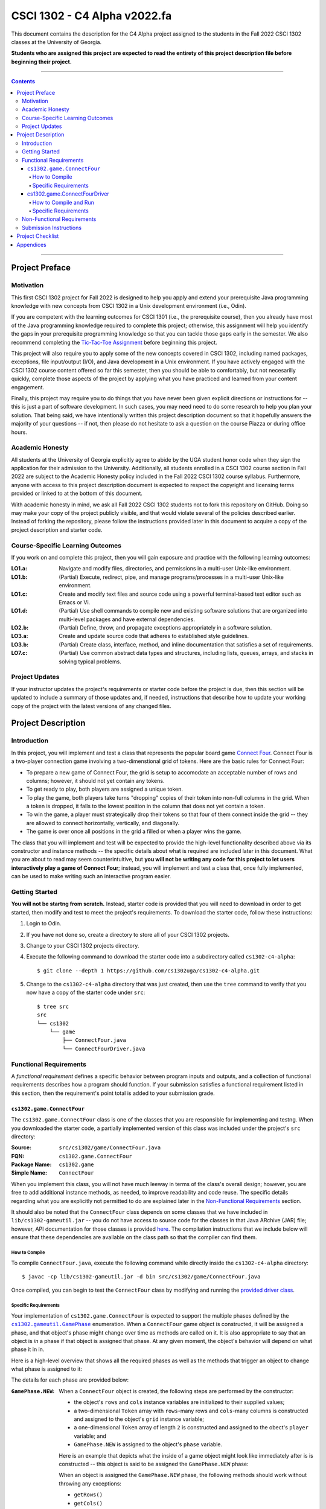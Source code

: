 .. project information
.. |title| replace:: C4 Alpha
.. |slug| replace:: cs1302-c4-alpha
.. |ttslug| replace:: ``cs1302-c4-alpha``
.. |course| replace:: CSCI 1302
.. |semester| replace:: Fall 2022
.. |version| replace:: v2022.fa
.. |server| replace:: Odin

.. notices (need to manually update the urls)
.. |website| image:: https://img.shields.io/badge/cs1302uga.github.io-cs1302--c4--alpha-58becd
   :alt: cs1302uga.github.io/cs1302-c4-alpha
.. _website: https://cs1302uga.github.io/cs1302-c4-alpha/
.. |approved_notice| image:: https://img.shields.io/badge/Approved%20for-Fall%202022-green
   :alt: Approved for: |version|
.. |not_approved_notice| image:: https://img.shields.io/badge/In%20development-Not%20yet%20approved-red
   :alt: In development - Not yet approved

|course| - |title| |version|
#############################

.. #|approved_notice|

|not_approved_notice| |website|_

This document contains the description for the |title| project assigned to the
students in the |semester| |course| classes at the University of Georgia.

**Students who are assigned this project are expected to read the entirety of this project
description file before beginning their project.**

----

.. contents::

----

Project Preface
===============

Motivation
++++++++++

This first |course| project for |semester| is designed to help you apply and extend your prerequisite Java
programming knowledge with new concepts from |course| in a Unix development environment (i.e., |server|).

If you are competent with the learning outcomes for CSCI 1301 (i.e., the prerequisite course), then you
already have most of the Java programming knowledge required to complete this project; otherwise, this
assignment will help you identify the gaps in your prerequisite programming knowledge so that you can tackle
those gaps early in the semester. We also recommend completing the
`Tic-Tac-Toe Assignment <https://github.com/cs1302uga/cs1302-hw00>`_ before beginning this project.

This project will also require you to apply some of the new concepts covered in |course|, including
named packages, exceptions, file input/output (I/O), and Java development in a Unix environment. If you
have actively engaged with the |course| course content offered so far this semester, then you should
be able to comfortably, but not necesarilly quickly, complete those aspects of the project by applying
what you have practiced and learned from your content engagement.

Finally, this project may require you to do things that you have never been given explicit directions
or instructions for -- this is just a part of software development. In such cases, you may need need
to do some research to help you plan your solution. That being said, we have intentionally written this
project description document so that it hopefully answers the majority of your questions -- if not, then
please do not hesitate to ask a question on the course Piazza or during office hours.

Academic Honesty
++++++++++++++++

All students at the University of Georgia explicitly agree to abide by the UGA student honor code
when they sign the application for their admission to the University. Additionally, all
students enrolled in a |course| course section in |semester| are subject to the
Academic Honesty policy included in the |semester| |course| course syllabus. Furthermore, anyone with
access to this project description document is expected to respect the copyright and licensing
terms provided or linked to at the bottom of this document.

With academic honesty in mind, we ask all |semester| |course| students not to fork this repository
on GitHub. Doing so may make your copy of the project publicly visible, and that would violate
several of the policies described earlier. Instead of forking the repository, please follow the
instructions provided later in this document to acquire a copy of the project description and
starter code.

Course-Specific Learning Outcomes
+++++++++++++++++++++++++++++++++

If you work on and complete this project, then you will gain exposure and practice with
the following learning outcomes:

:LO1.a: Navigate and modify files, directories, and permissions in a multi-user Unix-like environment.
:LO1.b: (Partial) Execute, redirect, pipe, and manage programs/processes in a multi-user Unix-like environment.
:LO1.c: Create and modify text files and source code using a powerful terminal-based text editor such as Emacs or Vi.
:LO1.d: (Partial) Use shell commands to compile new and existing software solutions that are organized into multi-level packages and have external dependencies.
:LO2.b: (Partial) Define, throw, and propagate exceptions appropriately in a software solution.
:LO3.a: Create and update source code that adheres to established style guidelines.
:LO3.b: (Partial) Create class, interface, method, and inline documentation that satisfies a set of requirements.
:LO7.c: (Partial) Use common abstract data types and structures, including lists, queues, arrays, and stacks in solving typical problems.

Project Updates
+++++++++++++++

If your instructor updates the project's requirements or starter code before the project is due,
then this section will be updated to include a summary of those updates and, if needed,
instructions that describe how to update your working copy of the project with
the latest versions of any changed files.

Project Description
===================

.. |gameutil_api_here| replace:: here
.. _gameutil_api_here: https://cs1302uga.github.io/cs1302-c4-alpha/doc

Introduction
++++++++++++

In this project, you will implement and test a class that represents the popular board game
`Connect Four <https://en.wikipedia.org/wiki/Connect_Four>`_. Connect Four is a two-player connection game involving
a two-dimenstional grid of tokens. Here are the basic rules for Connect Four:

* To prepare a new game of Connect Four, the grid is setup to accomodate an acceptable number
  of rows and columns; however, it should not yet contain any tokens.
* To get ready to play, both players are assigned a unique token.
* To play the game, both players take turns "dropping" copies of their token into non-full
  columns in the grid. When a token is dropped, it falls to the lowest position in the
  column that does not yet contain a token.
* To win the game, a player must strategically drop their tokens so that four of them connect
  inside the grid -- they are allowed to connect horizontally, vertically, and diagonally.
* The game is over once all positions in the grid a filled or when a player wins the game.

The class that you will implement and test will be expected to provide the high-level
functionality described above via its constructor and instance methods -- the specific details
about what is required are included later in this document. What you are about to read may
seem counterintuitive, but **you will not be writing any code for this project to let users
interactively play a game of Connect Four**; instead, you will implement and test a class that,
once fully implemented, can be used to make writing such an interactive program easier.

Getting Started
+++++++++++++++

**You will not be startng from scratch.** Instead, starter code is provided that you will
need to download in order to get started, then modify and test to meet the project's
requirements. To download the starter code, follow these instructions:

1. Login to |server|.
2. If you have not done so, create a directory to store all of your |course| projects.
3. Change to your |course| projects directory.
4. Execute the following command to download the starter code into a subdirectory called |ttslug|::

   $ git clone --depth 1 https://github.com/cs1302uga/cs1302-c4-alpha.git

5. Change to the |ttslug| directory that was just created, then use the ``tree`` command to
   verify that you now have a copy of the starter code under ``src``::

     $ tree src
     src
     └── cs1302
         └── game
             ├── ConnectFour.java
             └── ConnectFourDriver.java

.. _freqs:

Functional Requirements
+++++++++++++++++++++++

A *functional requirement* defines a specific behavior between program inputs and outputs,
and a collection of functional requirements describes how a program should function. If
your submission satisfies a functional requirement listed in this section, then the
requirement's point total is added to your submission grade.

.. _connect_four_reqs:

``cs1302.game.ConnectFour``
---------------------------

The ``cs1302.game.ConnectFour`` class is one of the classes that you are responsible for
implementing and testng. When you downloaded the starter code, a partially implemented version of
this class was included under the project's ``src`` directory:

:Source: ``src/cs1302/game/ConnectFour.java``
:FQN: ``cs1302.game.ConnectFour``
:Package Name: ``cs1302.game``
:Simple Name: ``ConnectFour``

When you implement this class, you will not have much leeway in terms of the class's overall design;
however, you are free to add additional instance methods, as needed, to improve readability and
code reuse. The specific details regarding what you are explicitly not permitted to do are explained
later in the `Non-Functional Requirements <#non-functional-requirements>`_ section.

It should also be noted that the ``ConnectFour`` class depends on some classes that we have included
in ``lib/cs1302-gameutil.jar`` -- you do not have access to source code for the classes in that Java
ARchive (JAR) file; however, API documentation for those classes is provided |gameutil_api_here|_. The
compilation instructions that we include below will ensure that these dependencies are available
on the class path so that the compiler can find them.

How to Compile
**************

To compile ``ConnectFour.java``, execute the following command while directly inside the
|ttslug| directory::

   $ javac -cp lib/cs1302-gameutil.jar -d bin src/cs1302/game/ConnectFour.java

Once compiled, you can begin to test the ``ConnectFour`` class by modifying and running the
`provided driver class <#cs1302gameconnectfourdriver>`_.

Specific Requirements
*********************

.. |GamePhase| replace:: ``cs1302.gameutil.GamePhase``
.. _GamePhase: https://cs1302uga.github.io/cs1302-c4-alpha/doc/cs1302/gameutil/GamePhase.html

Your implementation of ``cs1302.game.ConnectFour`` is expected to support the multiple phases
defined by the |GamePhase|_ enumeration. When a ``ConnectFour`` game object is constructed, it
will be assigned a phase, and that object's phase might change over time as methods are called
on it. It is also appropriate to say that an object is *in* a phase if that object is assigned
that phase. At any given moment, the object's behavior will depend on what phase it in in.

Here is a high-level overview that shows all the required phases as well as the methods that
trigger an object to change what phase is assigned to it:

.. image:: img/phases.svg

The details for each phase are provided below:

:``GamePhase.NEW``:
   When a ``ConnectFour`` object is created, the following steps are performed by the
   constructor:

   * the object's ``rows`` and ``cols`` instance variables are initialized to their supplied values;
   * a two-dimensional ``Token`` array with ``rows``-many rows and ``cols``-many columns is constructed
     and assigned to the object's ``grid`` instance variable;
   * a one-dimensional ``Token`` array of length ``2`` is constructed and assigned to the obect's
     ``player`` variable; and
   * ``GamePhase.NEW`` is assigned to the object's ``phase`` variable.

   Here is an example that depicts what the inside of a game object might look like immediately after
   is is constructed -- this object is said to be assigned the ``GamePhase.NEW`` phase:

   .. image:: img/GamePhase.NEW.svg

   When an object is assigned the ``GamePhase.NEW`` phase, the following methods should work without
   throwing any exceptions:

   * ``getRows()``
   * ``getCols()``
   * ...

:``GamePhase.READY``:
   .. code-block:: java

      game.setPlayerTokens(Token.RED, Token.BLUE);

   .. image:: img/GamePhase.READY.svg

:``GamePhase.PLAYABLE``:
   .. code-block:: java

      game.dropToken(0, 0); // player = 0, col = 0
      game.dropToken(1, 1); // player = 1, col = 1
      game.dropToken(0, 1); // player = 0, col = 1
      game.dropToken(1, 2); // player = 1, col = 2

   .. image:: img/GamePhase.PLAYABLE.svg?20220830

cs1302.game.ConnectFourDriver
-----------------------------

The starter code for this project includes ``src/cs1302/game/ConnectFourDriver.java``, which contains a
partially implemented ``cs1302.game.ConnectFourDriver`` class:

:Source:
   ``src/cs1302/game/ConnectFourDriver.java``
:FQN:
   ``cs1302.game.ConnectFourDriver``
:Package Name:
   ``cs1302.game``
:Simple Name:
   ``ConnectFourDriver``

How to Compile and Run
**********************

The ``ConnectFourDriver`` class depends on ``cs1302.game.ConnectFour`` (also included in the starter code)
and some classes that we have included in ``lib/cs1302-gameutil.jar`` -- you do not have access to source
code for the classes in that Java ARchive (JAR) file; however, its API documentation is
available `here <gameutil_api>`_.

To compile ``ConnectFourDriver.java``, you need to first (re)compile ``ConnectFour.java``, then
run the following command::

   $ javac -cp bin:lib/cs1302-gameutil.jar -d bin src/cs1302/game/ConnectFourDriver.java

Once compiled, users should be able to run ``cs1302.game.ConnectFourDriver`` to play a game of
Connect Four. The class's ``main`` method serves as the expected entry point into the program.
To run the program, you need to first (re)compile ``ConnectFourDriver.java`` as described above,
then run the following command::

  $ java -cp bin:lib/cs1302-gameutil.jar cs1302.game.ConnectFourDriver

Specific Requirements
*********************

.. _nfreqs:

Non-Functional Requirements
+++++++++++++++++++++++++++

A *non-functional requirement* specifies criteria that can be used to judge your submission
independently from its function or behavior. If functional requirements describe what your
submission should *do*, then the non-functional requirements describe how your submission is
supposed to *be*. If your submission does not satisfy a non-functional requirement listed in
this section, then the requirement's point total is deducted from your submission grade.

:Structure (10/100):
   TODO.

:Environment (100):
   This project must be implemented in Java 17, and it must compile and run correctly on
   Odin using the specific version of Java 17 that is setup according to the instructions
   provided by your instructor. Graders are instructed not to modify source code when they
   attempt to compile a submission.

:Code Style (20):
   Every ``.java`` file that you include as part of your submission for this project must
   be in valid style as defined in the `CS1302 Code Style Guide <styleguide>`_. All of the
   individual code style guidelines listed in that document are part of this single
   non-functional requirement. This requirement is all or nothing.

   .. _styleguide: https://github.com/cs1302uga/cs1302-styleguide

Submission Instructions
+++++++++++++++++++++++

Project Checklist
=================

Appendices
==========

.. #############################################################################

.. copyright and license information
.. |copy| unicode:: U+000A9 .. COPYRIGHT SIGN
.. |copyright| replace:: Copyright |copy| Michael E. Cotterell, Bradley J. Barnes, and the University of Georgia.
.. standard footer
.. footer:: |copyright| See `LICENSE.rst <LICENSE.rst>`_ for license information.
            The content and opinions expressed on this Web page do not necessarily
            reflect the views of nor are they endorsed by the University of Georgia or the University
            System of Georgia.
